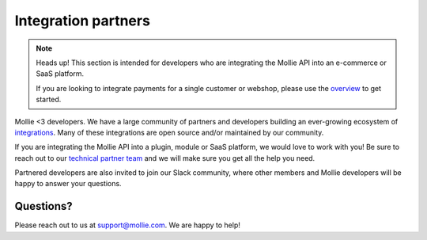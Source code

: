 Integration partners
====================
.. note:: Heads up! This section is intended for developers who are integrating the Mollie API into an e-commerce or
          SaaS platform.

          If you are looking to integrate payments for a single customer or webshop, please use the
          `overview <https://docs.mollie.com>`_ to get started.

Mollie <3 developers. We have a large community of partners and developers building an ever-growing ecosystem of
`integrations <https://www.mollie.com/integrations>`_. Many of these integrations are open source and/or maintained by
our community.

If you are integrating the Mollie API into a plugin, module or SaaS platform, we would love to work with you! Be sure to
reach out to our `technical partner team <https://www.mollie.com/partners>`_ and we will make sure you get all the help
you need.

Partnered developers are also invited to join our Slack community, where other members and Mollie developers will be
happy to answer your questions.

Questions?
----------
Please reach out to us at support@mollie.com. We are happy to help!
